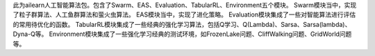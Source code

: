 此为ailearn人工智能算法包。包含了Swarm、EAS、Evaluation、TabularRL、Environment五个模块。
Swarm模块当中，实现了粒子群算法、人工鱼群算法和萤火虫算法。
EAS模块当中，实现了进化策略。
Evaluation模块集成了一些对智能算法进行评估的常用待优化的函数。
TabularRL模块集成了一些经典的强化学习算法，包括Q学习、Q(Lambda)、Sarsa、Sarsa(lambda)、Dyna-Q等。
Environment模块集成了一些强化学习经典的测试环境，如FrozenLake问题、CliffWalking问题、GridWorld问题等。